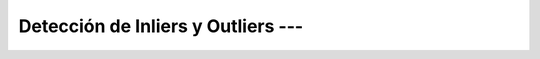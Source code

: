 .. _ml_con_sklearn_Ep_50_deteccion_de_outliers:

Detección de Inliers y Outliers --- 
-------------------------------------------------------------------------------

    .. toctree::
        :titlesonly:
        :glob:

        notebooks/*
